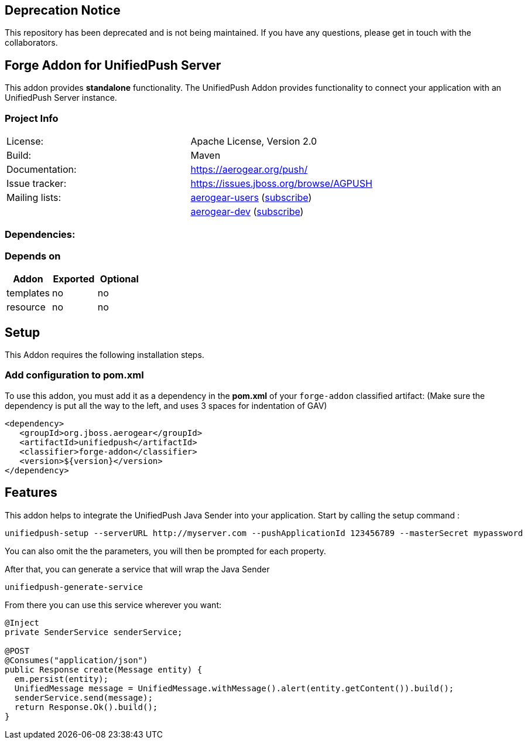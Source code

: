 ## Deprecation Notice
This repository has been deprecated and is not being maintained. If you have any questions, please get in touch with the collaborators.

== Forge Addon for UnifiedPush Server
:idprefix: id_ 


This addon provides *standalone* functionality.
The UnifiedPush Addon provides functionality to connect your application with an UnifiedPush Server instance.

=== Project Info


|==================================
| License:        | Apache License, Version 2.0  
| Build:          | Maven  
| Documentation:  | https://aerogear.org/push/  
| Issue tracker:  | https://issues.jboss.org/browse/AGPUSH  
| Mailing lists:  | link:http://aerogear-users.1116366.n5.nabble.com/[aerogear-users] (link:https://lists.jboss.org/mailman/listinfo/aerogear-users[subscribe])  
|                 | link:http://aerogear-dev.1069024.n5.nabble.com/[aerogear-dev] (link:https://lists.jboss.org/mailman/listinfo/aerogear-dev[subscribe])  

|==================================
=== Dependencies: 
=== Depends on
[options="header"]
|===
|Addon |Exported |Optional
|templates
|no
|no
|resource
|no
|no
|===

== Setup
This Addon requires the following installation steps.

=== Add configuration to pom.xml 
To use this addon, you must add it as a dependency in the *pom.xml* of your `forge-addon` classified artifact:
(Make sure the dependency is put all the way to the left, and uses 3 spaces for indentation of GAV)
[source,xml]
----
<dependency>
   <groupId>org.jboss.aerogear</groupId>
   <artifactId>unifiedpush</artifactId>
   <classifier>forge-addon</classifier>
   <version>${version}</version>
</dependency>
----
== Features
This addon helps to integrate the UnifiedPush Java Sender into your application.
Start by calling the setup command : 
----
unifiedpush-setup --serverURL http://myserver.com --pushApplicationId 123456789 --masterSecret mypassword
----

You can also omit the the parameters, you will then be prompted for each property.

After that, you can generate a service that will wrap the Java Sender 

----
unifiedpush-generate-service 
----

From there you can use this service wherever you want:

[source,java]
----
@Inject
private SenderService senderService;

@POST
@Consumes("application/json")
public Response create(Message entity) {
  em.persist(entity);
  UnifiedMessage message = UnifiedMessage.withMessage().alert(entity.getContent()).build();
  senderService.send(message);
  return Response.Ok().build();
}
----
